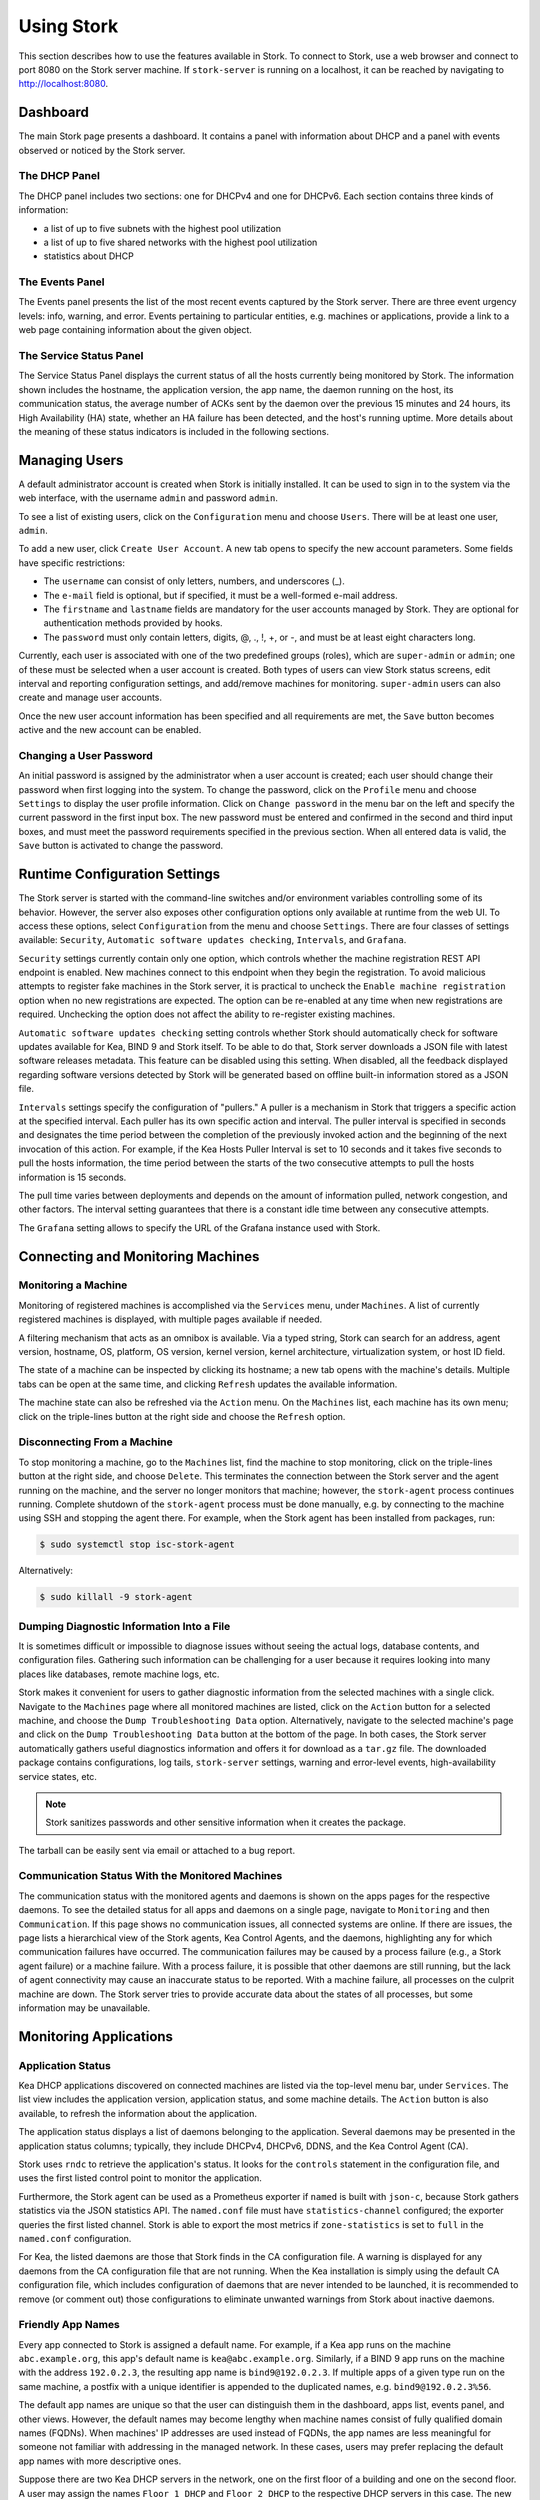 .. _usage:

***********
Using Stork
***********

This section describes how to use the features available in Stork. To
connect to Stork, use a web browser and connect to port 8080 on the Stork server machine. If
``stork-server`` is running on a localhost, it can be reached by navigating to
http://localhost:8080.

Dashboard
=========

The main Stork page presents a dashboard. It contains a panel with
information about DHCP and a panel with events observed or noticed by
the Stork server.

The DHCP Panel
~~~~~~~~~~~~~~

The DHCP panel includes two sections: one for DHCPv4 and one for DHCPv6.
Each section contains three kinds of information:

- a list of up to five subnets with the highest pool utilization
- a list of up to five shared networks with the highest pool utilization
- statistics about DHCP

The Events Panel
~~~~~~~~~~~~~~~~

The Events panel presents the list of the most recent events captured by
the Stork server. There are three event urgency levels: info, warning,
and error. Events pertaining to particular entities, e.g. machines
or applications, provide a link to a web page containing information
about the given object.

The Service Status Panel
~~~~~~~~~~~~~~~~~~~~~~~~

The Service Status Panel displays the current status of all the hosts currently
being monitored by Stork. The information shown includes the hostname, the application
version, the app name, the daemon running on the host, its communication status, the
average number of ACKs sent by the daemon over the previous 15 minutes and 24 hours,
its High Availability (HA) state, whether an HA failure has been detected, and the
host's running uptime. More details about the meaning of these status indicators is
included in the following sections.

Managing Users
==============

A default administrator account is created when Stork is initially installed. It can be used to
sign in to the system via the web interface, with the username ``admin`` and password ``admin``.

To see a list of existing users, click on the ``Configuration`` menu and
choose ``Users``. There will be at least one user, ``admin``.

To add a new user, click ``Create User Account``. A new tab opens to
specify the new account parameters. Some fields have specific
restrictions:

- The ``username`` can consist of only letters, numbers, and underscores
  (_).
- The ``e-mail`` field is optional, but if specified, it must be a
  well-formed e-mail address.
- The ``firstname`` and ``lastname`` fields are mandatory for the user accounts managed
  by Stork. They are optional for authentication methods provided by hooks.
- The ``password`` must only contain letters, digits, @, ., !, +, or -,
  and must be at least eight characters long.

Currently, each user is associated with one of the two predefined groups
(roles), which are ``super-admin`` or ``admin``; one of these must be selected
when a user account is created. Both types of users can view Stork
status screens, edit interval and reporting configuration settings, and
add/remove machines for monitoring. ``super-admin`` users can also
create and manage user accounts.

Once the new user account information has been specified and all
requirements are met, the ``Save`` button becomes active and the new
account can be enabled.

Changing a User Password
~~~~~~~~~~~~~~~~~~~~~~~~

An initial password is assigned by the administrator when a user
account is created; each user should change their password when first
logging into the system. To change the password, click on the
``Profile`` menu and choose ``Settings`` to display the user profile
information. Click on ``Change password`` in the menu bar on the left
and specify the current password in the first input box. The new
password must be entered and confirmed in the second and third input
boxes, and must meet the password requirements specified in the
previous section. When all entered data is valid, the ``Save`` button
is activated to change the password.

Runtime Configuration Settings
==============================

The Stork server is started with the command-line switches and/or environment
variables controlling some of its behavior. However, the server also exposes
other configuration options only available at runtime from the web UI.
To access these options, select ``Configuration`` from the menu and choose
``Settings``. There are four classes of settings available: ``Security``,
``Automatic software updates checking``, ``Intervals``, and ``Grafana``.

``Security`` settings currently contain only one option, which controls whether
the machine registration REST API endpoint is enabled. New machines
connect to this endpoint when they begin the registration. To avoid
malicious attempts to register fake machines in the Stork server, it is practical
to uncheck the ``Enable machine registration`` option when no new registrations
are expected. The option can be re-enabled at any time when new registrations
are required. Unchecking the option does not affect the ability to re-register
existing machines.

``Automatic software updates checking`` setting controls whether Stork should
automatically check for software updates available for Kea, BIND 9 and Stork itself.
To be able to do that, Stork server downloads a JSON file with latest software releases metadata.
This feature can be disabled using this setting. When disabled, all the feedback displayed
regarding software versions detected by Stork will be generated based on offline built-in
information stored as a JSON file.

``Intervals`` settings specify the configuration of "pullers." A puller is a
mechanism in Stork that triggers a specific action at the
specified interval. Each puller has its own specific action and
interval. The puller interval is specified in seconds and designates
the time period between the completion of the previously invoked action
and the beginning of the next invocation of this action. For example, if
the Kea Hosts Puller Interval is set to 10 seconds and it
takes five seconds to pull the hosts information, the time period between the
starts of the two consecutive attempts to pull the hosts information is
15 seconds.

The pull time varies between deployments and depends
on the amount of information pulled, network congestion, and other factors.
The interval setting guarantees that there is a constant idle time between
any consecutive attempts.

The ``Grafana`` setting allows to specify the URL of the Grafana instance used with Stork.

Connecting and Monitoring Machines
==================================

Monitoring a Machine
~~~~~~~~~~~~~~~~~~~~

Monitoring of registered machines is accomplished via the ``Services``
menu, under ``Machines``. A list of currently registered machines is
displayed, with multiple pages available if needed.

A filtering mechanism that acts as an omnibox is available. Via a
typed string, Stork can search for an address, agent version,
hostname, OS, platform, OS version, kernel version, kernel
architecture, virtualization system, or host ID field.

The state of a machine can be inspected by clicking its hostname; a
new tab opens with the machine's details. Multiple tabs can be open at
the same time, and clicking ``Refresh`` updates the available information.

The machine state can also be refreshed via the ``Action`` menu. On the
``Machines`` list, each machine has its own menu; click on the
triple-lines button at the right side and choose the ``Refresh`` option.

Disconnecting From a Machine
~~~~~~~~~~~~~~~~~~~~~~~~~~~~

To stop monitoring a machine, go to the ``Machines`` list, find the
machine to stop monitoring, click on the triple-lines button at the
right side, and choose ``Delete``. This terminates the connection
between the Stork server and the agent running on the machine, and the
server no longer monitors that machine; however, the ``stork-agent`` process
continues running. Complete shutdown of the
``stork-agent`` process must be done manually, e.g. by connecting to the machine
using SSH and stopping the agent there. For example, when the Stork agent
has been installed from packages, run:

.. code-block:: console

    $ sudo systemctl stop isc-stork-agent

Alternatively:

.. code-block:: console

    $ sudo killall -9 stork-agent

Dumping Diagnostic Information Into a File
~~~~~~~~~~~~~~~~~~~~~~~~~~~~~~~~~~~~~~~~~~

It is sometimes difficult or
impossible to diagnose issues without seeing the actual
logs, database contents, and configuration files. Gathering such information can
be challenging for a user because it requires looking into many places like
databases, remote machine logs, etc.

Stork makes it convenient for users to gather diagnostic information from the
selected machines with a single click. Navigate to the ``Machines`` page
where all monitored machines are listed, click on the ``Action`` button
for a selected machine, and choose the ``Dump Troubleshooting Data`` option. Alternatively,
navigate to the selected machine's page and click on the ``Dump Troubleshooting Data``
button at the bottom of the page. In both cases, the Stork server
automatically gathers useful diagnostics information and offers it for download as a
``tar.gz`` file. The downloaded package contains configurations, log tails,
``stork-server`` settings, warning and error-level events, high-availability
service states, etc.

.. note::

  Stork sanitizes passwords and other sensitive information when it creates
  the package.

The tarball can be easily sent via email or attached to a bug report.

Communication Status With the Monitored Machines
~~~~~~~~~~~~~~~~~~~~~~~~~~~~~~~~~~~~~~~~~~~~~~~~

The communication status with the monitored agents and daemons is shown on
the apps pages for the respective daemons. To see the detailed status for all
apps and daemons on a single page, navigate to ``Monitoring`` and then
``Communication``. If this page shows no communication issues,
all connected systems are online. If there are issues, the page lists a hierarchical view
of the Stork agents, Kea Control Agents, and the daemons, highlighting any
for which communication failures have occurred. The communication failures
may be caused by a process failure (e.g., a Stork agent failure) or a machine
failure. With a process failure, it is possible that other daemons are still
running, but the lack of agent connectivity may cause an inaccurate status to be reported.
With a machine failure, all processes on
the culprit machine are down. The Stork server tries to provide accurate data
about the states of all processes, but some information may be unavailable.

Monitoring Applications
=======================

Application Status
~~~~~~~~~~~~~~~~~~

Kea DHCP applications discovered on connected machines are
listed via the top-level menu bar, under ``Services``. The list view includes the
application version, application status, and some machine details. The
``Action`` button is also available, to refresh the information about
the application.

The application status displays a list of daemons belonging to the
application. Several daemons may be presented in the application
status columns; typically, they include DHCPv4, DHCPv6, DDNS, and the Kea Control
Agent (CA).

Stork uses ``rndc`` to retrieve the application's status. It looks for
the ``controls`` statement in the configuration file, and uses the
first listed control point to monitor the application.

Furthermore, the Stork agent can be used as a Prometheus exporter
if ``named`` is built with ``json-c``, because
Stork gathers statistics via the JSON statistics API. The
``named.conf`` file must have ``statistics-channel`` configured;
the exporter queries the first listed channel. Stork is able to export the
most metrics if ``zone-statistics`` is set to ``full`` in the
``named.conf`` configuration.

For Kea, the listed daemons are those that Stork finds in the CA
configuration file. A warning is displayed for any daemons from
the CA configuration file that are not running. When the Kea
installation is simply using the default CA configuration file, which
includes configuration of daemons that are never intended to be
launched, it is recommended to remove (or comment out) those
configurations to eliminate unwanted warnings from Stork about
inactive daemons.

Friendly App Names
~~~~~~~~~~~~~~~~~~

Every app connected to Stork is assigned a default name. For example,
if a Kea app runs on the machine ``abc.example.org``, this app's default name
is ``kea@abc.example.org``. Similarly, if a BIND 9 app runs on the machine
with the address ``192.0.2.3``, the resulting app name is ``bind9@192.0.2.3``.
If multiple apps of a given type run on the same machine, a postfix with a
unique identifier is appended to the duplicated names, e.g. ``bind9@192.0.2.3%56``.

The default app names are unique so that the user can distinguish them in the
dashboard, apps list, events panel, and other views. However, the default names
may become lengthy when machine names consist of fully qualified domain names (FQDNs).
When machines' IP addresses are used instead of FQDNs, the app names are less
meaningful for someone not familiar with addressing in the managed network.
In these cases, users may prefer replacing the default app names with more
descriptive ones.

Suppose there are two Kea DHCP servers in the network, one on the first floor of a building
and one on the second floor. A user may assign the names ``Floor 1 DHCP``
and ``Floor 2 DHCP`` to the respective DHCP servers in this case.
The new names need not have the same pattern as the default names and may
contain spaces. The @ character is not required, but if it is present,
the part of the name following this character (and before an optional %
character) must be an address or name of the machine monitored in Stork.
For example, the names ``dhcp-server@floor1%123`` and ``dhcp-server@floor1``
are invalid unless ``floor1`` is a monitored machine's name. The special
notation using two consecutive @ characters can be used to suppress this
check. The ``dhcp-server@@floor1`` is a valid name even if ``floor1`` is
not a machine's name. In this case, ``floor1`` can be a physical location
of the DHCP server in a building.

To modify an app's name, navigate to the selected app's view. For example,
select ``Services`` from the top menu bar and then click ``Kea Apps``.
Select an app from the presented apps list, then locate and click the pencil
icon next to the app name in the app view. In the displayed dialog box,
type the new app name. If the specified name is valid, the ``Rename``
button is enabled; click this button to submit the new name. The ``Rename``
button is disabled if the name is invalid. In this case, a hint is displayed
to explain the issues with the new name.

Subnets and Networks
~~~~~~~~~~~~~~~~~~~~

IPv4 and IPv6 Subnets per Kea Application
------------------------------------------

One of the primary configuration aspects of any network is the layout
of IP addressing. This is represented in Kea with IPv4 and IPv6
subnets. Each subnet represents addresses used on a physical
link. Typically, certain parts of each subnet ("pools") are delegated
to the DHCP server to manage. Stork is able to display this
information.

One way to inspect the subnets and pools within Kea is by looking at
each Kea application to get an overview of the configurations a
specific Kea application is serving. A list of configured subnets on
that specific Kea application is displayed. The following picture
shows a simple view of the Kea DHCPv6 server running with a single
subnet, with three pools configured in it.

.. figure:: ./static/kea-subnets6.png
   :alt: View of subnets assigned to a single Kea application

IPv4 and IPv6 Subnets in the Whole Network
------------------------------------------

It is convenient to see a complete overview of all subnets
configured in the network that are being monitored by Stork. Once at least one
machine with the Kea application running is added to Stork, click on
the ``DHCP`` menu and choose ``Subnets`` to see all available subnets. The
view shows all IPv4 and IPv6 subnets, with the address pools and links
to the applications that are providing them. An example view of all
subnets in the network is presented in the figure below.

.. figure:: ./static/kea-subnets-list.png
   :alt: List of all subnets in the network

Stork provides filtering capabilities; it is possible to
choose to see IPv4 only, IPv6 only, or both. There is also an
omnisearch box available where users can type a search string.
For strings of four characters or more, the filtering takes place
automatically, while shorter strings require the user to hit
Enter. For example, in the above example it is possible to show only
the first (192.0.2.0/24) subnet by searching for the *0.2* string. One
can also search for specific pools, and easily filter the subnet with
a specific pool, by searching for part of the pool range,
e.g. *3.200*. The input box accepts a text string that can be a part of the
subnet or shared network name.

Stork displays pool utilization for each subnet, with
the absolute number of addresses allocated and usage percentage.
There are two thresholds: 80% (warning; the pool utilization
bar turns orange) and 90% (critical; the pool utilization bar
turns red).

Subnet Names
------------

Kea allows storing any arbitrary data related to a subnet in the ``user-context``
field. This field is a JSON object. It may be used to store some metadata about
the subnet, such as the name of the location where the subnet is used, the name
of the department, name of related service or any other information that is
useful for the network administrator.

Stork displays the subnet's user context on the subnet page. Additionally, the
value of the ``subnet-name`` key is displayed in the subnet list view. This
allows the network administrator to quickly identify the subnet by its name.

The subnet name can be used to filter the subnets on the subnet list page and
in the global search box.

IPv4 and IPv6 Networks
----------------------

Kea uses the concept of a shared network, which is essentially a stack
of subnets deployed on the same physical link. Stork
retrieves information about shared networks and aggregates it across all
configured Kea servers. The ``Shared Networks`` view allows the
inspection of networks and the subnets that belong in them. Pool
utilization is shown for each subnet.

Host Reservations
~~~~~~~~~~~~~~~~~

Listing Host Reservations
-------------------------

Kea DHCP servers can be configured to assign static resources or parameters to the
DHCP clients communicating with the servers. Most commonly these resources are the
IP addresses or delegated prefixes; however, Kea also allows assignment of hostnames,
PXE boot parameters, client classes, DHCP options, and other parameters. The mechanism by which
a given set of resources and/or parameters is associated with a given DHCP client
is called "host reservations."

A host reservation consists of one or more DHCP identifiers used to associate the
reservation with a client, e.g. MAC address, DUID, or client identifier;
and a collection of resources and/or parameters to be returned to the
client if the client's DHCP message is associated with the host reservation by one
of the identifiers. Stork can detect existing host reservations specified both in
the configuration files of the monitored Kea servers and in the host database
backends accessed via the Kea Host Commands premium hook library.

All reservations detected by Stork can be listed by selecting the ``DHCP``
menu option and then selecting ``Host Reservations``.

The first column in the presented view displays one or more DHCP identifiers
for each host in the format ``hw-address=0a:1b:bd:43:5f:99``, where
``hw-address`` is the identifier type. In this case, the identifier type is
the MAC address of the DHCP client for which the reservation has been specified.
Supported identifier types are described in the following sections of the Kea
Administrator Reference Manual (ARM):
`Host Reservations in DHCPv4 <https://kea.readthedocs.io/en/latest/arm/dhcp4-srv.html#host-reservations-in-dhcpv4>`_
and `Host Reservations in DHCPv6 <https://kea.readthedocs.io/en/latest/arm/dhcp6-srv.html#host-reservations-in-dhcpv6>`_.

The next two columns contain the static assignments of the IP addresses and/or
prefixes delegated to the clients. There may be one or more such IP reservations
for each host.

The ``Hostname`` column contains an optional hostname reservation, i.e., the
hostname assigned to the particular client by the DHCP servers via the
Hostname or Client FQDN option.

The ``Global/Subnet`` column contains the prefixes of the subnets to which the reserved
IP addresses and prefixes belong. If the reservation is global, i.e., is valid
for all configured subnets of the given server, the word "global" is shown
instead of the subnet prefix.

Finally, the ``App Name`` column includes one or more links to
Kea applications configured to assign each reservation to the
client. The number of applications is typically greater than one
when Kea servers operate in the High Availability setup. In this case,
each of the HA peers uses the same configuration and may allocate IP
addresses and delegated prefixes to the same set of clients, including
static assignments via host reservations. If HA peers are configured
correctly, the reservations they share will have two links in the
``App Name`` column. Next to each link there is a label indicating
whether the host reservation for the given server has been specified
in its configuration file or a host database (via the Host Commands premium
hook library).

The ``Filter Hosts`` input box is located above the ``Hosts`` table. It
allows hosts to be filtered by identifier types, identifier values, IP
reservations, and hostnames, and by globality, i.e., ``is:global`` and ``not:global``.
When filtering by DHCP identifier values, it is not necessary to use
colons between the pairs of hexadecimal digits. For example, the
reservation ``hw-address=0a:1b:bd:43:5f:99`` will be found
whether the filtering text is ``1b:bd:43`` or ``1bbd43``.

The filtering mechanism also recognizes a set of keywords that can be
used in combination with integer values to search host reservations by
selected properties. For example, type:

   - ``appId:2`` to search the host reservations belonging to the app with ID 2.
   - ``subnetId:78`` to search the host reservations in subnet with ID 78. In this
     case the ID is the one assigned to the subnet by Stork.
   - ``keaSubnetId:123`` to search the host reservations in subnets with ID 123
     assigned in the Kea configurations.


Host Reservation Usage Status
-----------------------------

Clicking on a selected host in the host reservations list opens a new tab
that shows host details. The tab also includes information about
reserved address and delegated prefix usage. Stork needs to query the Kea
servers to gather the lease information for each address and prefix in the
selected reservation; it may take several seconds or longer before this
information is available. The lease information can be refreshed using the
``Leases`` button at the bottom of the tab.

The usage status is shown next to each IP address and delegated prefix.
Possible statuses and their meanings are listed in the table below.

.. table:: Possible IP reservation statuses
   :widths: 10 90

   +-----------------+---------------------------------------------------------------+
   | Status          | Meaning                                                       |
   +=================+===============================================================+
   | ``in use``      | There are valid leases assigned to the client. The client     |
   |                 | owns the reservation, or the reservation includes the         |
   |                 | ``flex-id`` or ``circuit-id`` identifier, making it impossible|
   |                 | to detect conflicts (see note below).                         |
   +-----------------+---------------------------------------------------------------+
   | ``expired``     | At least one of the leases assigned to the client owning      |
   |                 | the reservation is expired.                                   |
   +-----------------+---------------------------------------------------------------+
   | ``declined``    | The address is declined on at least one of the Kea servers.   |
   +-----------------+---------------------------------------------------------------+
   | ``in conflict`` | At least one of the leases for the given reservation is       |
   |                 | assigned to a client that does not own this reservation.      |
   +-----------------+---------------------------------------------------------------+
   | ``unused``      | There are no leases for the given reservation.                |
   +-----------------+---------------------------------------------------------------+

View status details by expanding a selected address or delegated prefix row.
Clicking on the selected address or delegated prefix navigates to the leases
search page, where all leases associated with the address or prefix can be
listed.

.. note::

   Detecting ``in conflict`` status is currently not supported for host
   reservations with the ``flex-id`` or ``circuit-id`` identifiers. If there are
   valid leases for such reservations, they are marked ``in use`` regardless
   of whether the conflict actually exists.

Sources of Host Reservations
----------------------------

There are two ways to configure Kea servers to use host reservations. First,
the host reservations can be specified within the Kea configuration files; see
`Host Reservations in DHCPv4 <https://kea.readthedocs.io/en/latest/arm/dhcp4-srv.html#host-reservations-in-dhcpv4>`_
for details. The other way is to use a host database backend, as described in
`Storing Host Reservations in MySQL or PostgreSQL <https://kea.readthedocs.io/en/latest/arm/dhcp4-srv.html#storing-host-reservations-in-mysql-or-postgresql>`_.
The second solution requires the given Kea server to be configured to use the
Host Commands premium hook library (``host_cmds``). This library implements control commands used
to store and fetch the host reservations from the host database to which the Kea
server is connected. If the ``host_cmds`` hook library is not loaded, Stork
only presents the reservations specified within the Kea configuration files.

Stork periodically fetches the reservations from the host database backends
and updates them in the local database. The default interval at which Stork
refreshes host reservation information is set to 60 seconds. This means that
an update in the host reservation database is not visible in Stork until
up to 60 seconds after it was applied. This interval is configurable in the
Stork interface.

.. note::

   The list of host reservations must be manually refreshed by reloading the
   browser page to see the most recent updates fetched from the Kea servers.

Lease Search
~~~~~~~~~~~~

Stork can search DHCP leases on monitored Kea servers, which is helpful
for troubleshooting issues with a particular IP address or delegated prefix.
It is also helpful in resolving lease allocation issues for certain DHCP clients.
The search mechanism utilizes Kea control commands to find leases on the monitored
servers. Operators must ensure that any Kea servers on which they intend to search
the leases have the `Lease Commands hook library <https://kea.readthedocs.io/en/latest/arm/hooks.html#lease-cmds-lease-commands>`_ loaded. Stork cannot search leases on Kea instances without
this library.

The lease search is available via the ``DHCP -> Lease Search`` menu. Enter one
of the searched lease properties in the search box:

- IPv4 address, e.g. ``192.0.2.3``
- IPv6 address or delegated prefix without prefix length, ``2001:db8::1``
- MAC address, e.g. ``01:02:03:04:05:06``
- DHCPv4 Client Identifier, e.g. ``01:02:03:04``
- DHCPv6 DUID, e.g. ``00:02:00:00:00:04:05:06:07``
- Hostname, e.g. ``myhost.example.org``

All identifier types can also be specified using notation with spaces,
e.g. 01 02 03 04 05 06, or notation with hexadecimal digits only, e.g. 010203040506.

To search all declined leases, type ``state:declined`` in the search box. Be aware that this query may
return a large result if there are many declined leases, and thus the query
processing time may also increase.

Searching using partial text is currently unsupported. For example, searching by
partial IPv4 address ``192.0.2`` is not accepted by the search box. Partial MAC
address ``01:02:03`` is accepted but will return no results. Specify the complete
MAC address instead, e.g. ``01:02:03:04:05:06``. Searching leases in states other
than ``declined`` is also unsupported. For example, the text ``state:expired-reclaimed``
is not accepted by the search box.

The search utility automatically recognizes the specified lease type property and
communicates with the Kea servers to find leases using appropriate commands. Each
search attempt may result in several commands to multiple Kea servers; therefore,
it may take several seconds or more before Stork displays the search results.
If some Kea servers are unavailable or return an error, Stork
shows leases found on the servers which returned a "success" status, and displays a
warning message containing the list of Kea servers that returned an error.

If the same lease is found on two or more Kea servers, the results list contains
all that lease's occurrences. For example, if there is a pair of servers cooperating
via the High Availability hook library, the servers exchange the lease information, and each of them
maintains a copy of the lease database. In that case, the lease search on these
servers typically returns two occurrences of the same lease.

To display the detailed lease information, click the expand button (``>``) in the
first column for the selected lease.

Kea High Availability Status
~~~~~~~~~~~~~~~~~~~~~~~~~~~~

To check the High Availability (HA) status of a machine, go to the ``Services -> Kea Apps``
menu. On the Kea Apps page, click on a machine name in the list and scroll
down to the High Availability section. This information is
periodically refreshed according to the configured interval of the
Kea status puller (see ``Configuration`` -> ``Settings``).

Kea HA supports advanced resilience configurations with one central
server (hub) connected to multiple servers providing DHCP service in
different network segments (spokes). This configuration model is described
in the `Hub and Spoke Configuration section in the Kea ARM
<https://kea.readthedocs.io/en/latest/arm/hooks.html#hub-and-spoke-configuration>`_.
Internally, Kea maintains a separate state machine for each connection between
the hub and a server; we call this state machine a ``relationship``. The
hub has many relationships, and each spoke has a single relationship with the hub.
Stork presents HA status for each relationship separately (e.g., ``Relationship #1``,
``Relationship #2``, etc.). Note that each relationship may be in a different state.
For example: a hub may be in the ``partner-down`` state for ``Relationship #1``
and in the ``hot-standby`` state for ``Relationship #2``. The hub relationship
states depend on the availability of the respective spoke servers.

See the `High Availability section in the
Kea ARM
<https://kea.readthedocs.io/en/latest/arm/hooks.html#libdhcp-ha-so-high-availability-outage-resilience-for-kea-servers>`_
for details about the roles of the servers within the HA setup.

To see more information, click on the arrow button to the left of
each HA relationship to see the status details. The following picture shows a typical
High Availability status view for a relationship.

.. figure:: ./static/kea-ha-status.png
   :alt: High Availability status example


``This Server`` is the DHCP server (daemon)
whose application status is currently displayed; the ``Partner`` is its
active HA partner belonging to the same relationship. The partner belongs
to a different Kea instance running on a different machine; this machine may or
may not be monitored by Stork. The statuses of both servers are fetched by sending
the `status-get
<https://kea.readthedocs.io/en/latest/arm/hooks.html#the-status-get-command>`_
command to the Kea server whose details are displayed (``This Server``).
In the load-balancing and hot-standby modes, the server
periodically checks the status of its partner by sending it the
``ha-heartbeat`` command. Therefore, this information is not
always up-to-date; its age depends on the heartbeat command interval
(by default 10 seconds). The status of the partner returned by
Stork includes the age of the displayed status information.

The Stork status information contains the role, state, and scopes
served by each server. In the typical case, both servers are in
load-balancing state, which means that both are serving DHCP
clients. If the ``partner`` crashes, ``This Server`` transitions to
the ``partner-down`` state , which will be indicated in this view.
If ``This Server`` crashes, it will manifest as a communication
problem between Stork and the server.

The High Availability view also contains information about the
heartbeat status between the two servers, and information about
failover progress. The failover progress information is only
presented when one of the active servers has been unable to
communicate with the partner via the heartbeat exchange for a
time exceeding the ``max-heartbeat-delay`` threshold. If the
server is configured to monitor the DHCP traffic directed to the
partner, to verify that the partner is not responding to this
traffic before transitioning to the ``partner-down`` state, the
number of ``unacked`` clients (clients which failed to get a lease),
connecting clients (all clients currently trying to get a lease from
the partner), and analyzed packets are displayed. The system
administrator may use this information to diagnose why the failover
transition has not taken place or when such a transition is likely to
happen.

More about the High Availability status information provided by Kea can
be found in the `Kea ARM
<https://kea.readthedocs.io/en/latest/arm/hooks.html#the-status-get-command>`_.

Viewing the Kea Log
~~~~~~~~~~~~~~~~~~~

Stork offers a simple log-viewing mechanism to diagnose issues with
monitored applications.

.. note::

   This mechanism currently only supports viewing Kea log
   files; viewing BIND 9 logs is not yet supported. Monitoring other
   logging locations such as stdout, stderr, or syslog is also not
   supported.

Kea can be configured to save logs to multiple destinations. Different types
of log messages may be output into different log files: syslog, stdout,
or stderr. The list of log destinations used by the Kea application
is available on the ``Kea Apps`` page: click on a Kea app to view its details,
and then select a Kea daemon by clicking on the appropriate tab,
e.g. ``DHCPv4``, ``DHCPv6``, ``DDNS``, or ``CA``. Then, scroll down to the ``Loggers`` section.

This section contains a table with a list of configured loggers for
the selected daemon. For each configured logger, the logger's name,
logging severity, and output location are presented. The possible output
locations are: log file, stdout, stderr, or syslog. Stork can
display log output to log files, and shows a link to the associated
file.
Loggers that send output to stdout, stderr, and syslog are also listed,
but Stork is unable to display them.

Clicking on the selected log file navigates to its log viewer.
By default, the viewer displays the tail of the log file, up to 4000 characters.
Depending on the network latency and the size of the log file, it may take
several seconds or more before the log contents are fetched and displayed.

The log viewer title bar comprises three buttons. The button with the refresh
icon triggers a log-data fetch without modifying the size of the presented
data. Clicking on the ``+`` button extends the size of the viewed log tail
by 4000 characters and refreshes the data in the log viewer. Conversely,
clicking on the ``-`` button reduces the amount of presented data by
4000 characters. Each time any of these buttons is clicked, the viewer
discards the currently presented data and displays the latest part of the
log file tail.

Please keep in mind that extending the size of the viewed log tail may
slow down the log viewer and increase network congestion as
the amount of data fetched from the monitored machine grows.

Viewing the Kea Configuration as a JSON Tree
~~~~~~~~~~~~~~~~~~~~~~~~~~~~~~~~~~~~~~~~~~~~

Kea uses JavaScript Object Notation (JSON) to represent its configuration
in the configuration files and the command channel. Parts of the Kea
configuration held in the `Configuration Backend <https://kea.readthedocs.io/en/latest/arm/config.html#kea-configuration-backend>`_
are also converted to JSON and returned over the control channel in that
format. The diagnosis of issues with a particular server often begins by
inspecting its configuration.

In the ``Kea Apps`` view, select the appropriate tab for the daemon
configuration to be inspected, and then click on the ``Raw Configuration``
button. The displayed tree view comprises the selected daemon's
configuration fetched using the Kea ``config-get`` command.

.. note::

   The ``config-get`` command returns the configuration currently in use
   by the selected Kea server. It is a combination of the configuration
   read from the configuration file and from the config backend, if Kea uses
   the backend. Therefore, the configuration tree presented in Stork may
   differ (sometimes significantly) from the configuration file contents.

The nodes with complex data types can be individually expanded and
collapsed. All nodes can also be expanded or collapsed by toggling
the ``Expand`` button. When expanding nodes
with many sub-nodes, they may be paginated to avoid degrading browser
performance.

Click the ``Refresh`` button to fetch and display the latest configuration.
Click ``Download`` to download the entire configuration into a text file.

.. note::

   Some configuration fields may contain sensitive data (e.g. passwords
   or tokens). The content of these fields is hidden, and a placeholder is shown.
   Configurations downloaded as JSON files by users other than super-admins contain
   null values in place of the sensitive data.

Configuration Review
~~~~~~~~~~~~~~~~~~~~

Kea DHCP servers are controlled by numerous configuration parameters, and there is a
risk of misconfiguration or inefficient server operation if those parameters
are misused. Stork can help determine typical problems in a Kea server
configuration, using built-in configuration checkers.

Stork generates configuration reports for a monitored Kea daemon when it
detects that the daemon's configuration has changed. To view the reports for the daemon,
navigate to the application page and select one of the daemons. The
``Configuration Review Reports`` panel lists issues and proposed configuration
updates generated by the configuration checkers. Each checker focuses on one
particular problem.

If some reports are considered false alarms, it is possible to
disable some configuration checkers for a selected daemon or globally for all
daemons. Click the ``Checkers`` button to open the list of available checkers and
their current state. Click on the values in the ``State`` column for the respective
checkers until they are in the desired states. Besides enabling and disabling
the checker, it is possible to configure it to use the globally specified
setting (i.e., globally enabled or globally disabled). The global settings
control the checker states for all daemons for which explicit states are not
selected.

Select ``Configuration -> Review Checkers`` from the menu bar to modify the
global states. Use the checkboxes in the ``State`` column to modify the global
states for the respective checkers.

The ``Selectors`` listed for each checker indicate the types of daemons whose
configurations they validate:

- ``each-daemon`` - run for all types of daemons
- ``kea-daemon`` - run for all Kea daemons
- ``kea-ca-daemon`` - run for Kea Control Agents
- ``kea-dhcp-daemon`` - run for DHCPv4 and DHCPv6 daemons
- ``kea-dhcp-v4-daemon`` - run for Kea DHCPv4 daemons
- ``kea-dhcp-v6-daemon`` - run for Kea DHCPv6 daemons
- ``kea-d2-daemon`` - run for Kea D2 daemons
- ``bind9-daemon`` - run for BIND 9 daemons

The ``Triggers`` indicate the conditions under which the checkers are executed. Currently,
there are three types of triggers:

- ``manual`` - run on user's request
- ``config change`` - run when daemon configuration change has been detected
- ``host reservations change`` - run when a change in the Kea host reservations database has been detected

The selectors and triggers are not configurable by users.

Synchronizing Kea Configurations
~~~~~~~~~~~~~~~~~~~~~~~~~~~~~~~~

Stork pullers periodically check Kea configurations against the local copies
stored in the Stork database. These local copies are only updated when Stork
detects any mismatch. This approach works fine in most cases and eliminates
the overhead of unnecessarily updating the local database. However, there are
possible scenarios when a mismatch between the configurations is not detected,
but it is still desirable to fetch and repopulate the configurations from the Kea
servers to Stork.

There are many internal operations in Stork that may be occurring when a configuration change
is detected (e.g., populating host reservations, log viewer initialization,
configuration reviews, and many others). Resynchronizing the configurations from Kea
triggers all these tasks. The resynchronization may correct some data integrity issues that
sometimes occur due to software bugs, network errors, or any other reason.

To schedule a configuration synchronization from the Kea servers, navigate to
``Services`` and then ``Kea Apps``, and click on the ``Resynchronize Kea Configs`` button.
The pullers fetch and populate the updated configuration data, but this operation
takes time, depending on the configured puller intervals. Ensure the pullers
are not disabled on the ``Settings`` page; otherwise, the configurations will
never re-synchronize.

The Events Page
===============

The Events page presents a list of all events. It allows events
to be filtered by:

- urgency level
- machine
- application type (Kea, BIND 9)
- daemon type (``dhcp4``, ``dhcp6``, ``named``, etc.)
- the user who caused a given event (available only to users in the ``super-admin`` group).

The Software Versions Page
==========================

The Software Versions page, which can be found under the ``Monitoring -> Software versions`` menu,
provides information about the Kea, Stork, and BIND 9 software versions currently running on
monitored machines. It consists of two main parts, described below.

Summary of ISC Software Versions Detected by Stork
~~~~~~~~~~~~~~~~~~~~~~~~~~~~~~~~~~~~~~~~~~~~~~~~~~

Stork can identify the ISC software used on all authorized machines and
check whether those software packages are up-to-date. The summary table indicates whether there are software updates available
for any of the versions that are running, with messages that show how critical those updates are.
The table also includes whether the machine's Stork agent version matches the Stork server version.

.. note::

   The version of the Stork server and all Stork agents should match; e.g.
   if the Stork server version is ``2.0.0``, all Stork agents should also be version ``2.0.0``.

For each machine where the Kea server is found, Stork also checks whether all the Kea daemons use matching versions.

.. note::

   If the Kea server has more than one daemon active, they should all use
   the same version; e.g. if the Kea server has active daemons ``DHCPv4``, ``DHCPv6`` and ``DDNS``,
   and the ``DHCPv4`` daemon is version ``2.6.1``, all other Kea daemons (``DHCPv6`` and ``DDNS``)
   should be version ``2.6.1``.

The table includes color-coded notices about the importance of upgrading the Kea, BIND 9, or Stork
software, based on the software version checks performed.
The summary table groups the machines by severity and sorts them in descending order.

ISC advises reviewing the summaries for machines with red and yellow severity and updating those software versions.

Kea, BIND 9, and Stork Current Releases
~~~~~~~~~~~~~~~~~~~~~~~~~~~~~~~~~~~~~~~

These tables show the currently available versions of ISC's Kea, BIND 9, and Stork software.
There are links to the software documentation and release notes, as well as to packages and tarball downloads.
The table also indicates the version release dates and an EoL (End-of-Life) date for stable releases.

The tables may include different types of releases described with the following terms:

- **Development** - These releases introduce new and updated features and may not be backward-compatible with their
  immediate predecessor. Development versions are suitable for those interested in experimenting with and providing
  feedback to ISC but are not recommended for production use.
- **Stable** - These versions are fully supported and meant for production use.
- **ESV** (only for the BIND 9 Extended Support version) - These versions are suitable for those needing long-term stability.

.. note::

   For details about ISC's Software Support Policy and Version Numbering, please refer to this
   `KB article <https://kb.isc.org/docs/aa-00896>`_.

Data Source
~~~~~~~~~~~

The information about ISC software releases shown on the Software Versions page may come from
different sources:

- **Online JSON file** - A `JSON file <https://isc.org/versions.json>`_ available online. This data is intended to be always up-to-date.
  It is updated with every Stork, Kea or BIND 9 release.
- **Offline JSON file** - This data is updated with every Stork release. Of course, the more time has passed since a given release date,
  the more outdated this data may be. ISC advises regularly checking the `ISC software download page <https://isc.org/download>`_
  for up-to-date information. Please note that the date this data was generated is displayed in the top
  notification message. The date is also displayed in messages in the ``Summary`` column of
  the ``Summary of ISC software versions detected by Stork`` table.

.. note::

   When the Offline JSON file is the source of the data, the stable BIND 9 version should be verified;
   the BIND 9 team usually issues stable releases every month. To check the latest release,
   visit the `BIND download page <https://isc.org/download#BIND>`_.

.. note::

   Stork server tries to retrieve the data from the Online source first. If for any reason this
   data cannot be retrieved, there is a fallback mechanism that reads the Offline JSON file.

The Version Status Icon
~~~~~~~~~~~~~~~~~~~~~~~

There are many places in the Stork UI where either the Kea, BIND 9, or Stork agent version is displayed, e.g.,
the ``Services -> Machines`` list, the ``Services -> Kea Apps`` list, etc. Next to the displayed software version,
there is an icon with feedback about the version. Hovering the mouse over the icon displays a tooltip with
full feedback about the version. Clicking on the icon leads to the Software Versions page.
